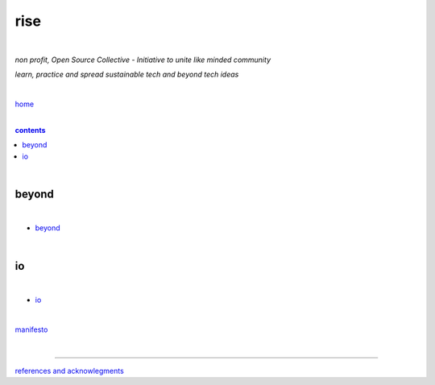 rise
----

|

*non profit, Open Source Collective - Initiative to unite like minded community*

*learn, practice and spread sustainable tech and beyond tech ideas*

|

`home <https://github.com/risebeyondio>`_

|

.. comment --> depth describes headings level inclusion
.. contents:: contents
   :depth: 10

|

beyond
======

|

- `beyond <https://github.com/risebeyondio/beyond>`_

|

io
==

|

- `io <https://github.com/risebeyondio/io>`_

|

`manifesto <https://github.com/risebeyondio/rise/blob/master/manifesto/manifesto.rst>`_

|

----

`references and acknowlegments <https://github.com/risebeyondio/rise/tree/master/references>`_
